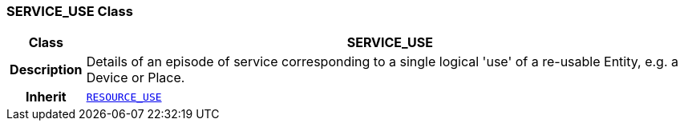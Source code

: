 === SERVICE_USE Class

[cols="^1,3,5"]
|===
h|*Class*
2+^h|*SERVICE_USE*

h|*Description*
2+a|Details of an episode of service corresponding to a single logical 'use' of a re-usable Entity, e.g. a Device or Place.

h|*Inherit*
2+|`<<_resource_use_class,RESOURCE_USE>>`

|===
